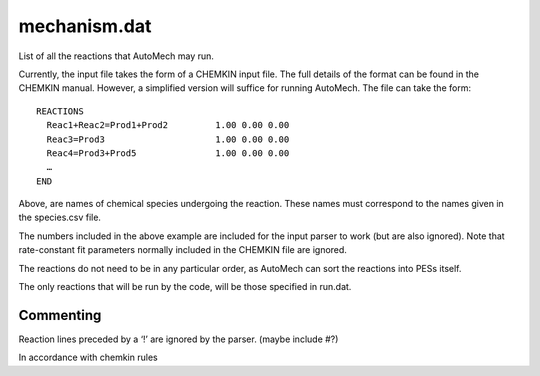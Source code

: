 
mechanism.dat
-------------

List of all the reactions that AutoMech may run.

Currently, the input file takes the form of a CHEMKIN input file. The full details of the format can be found in the CHEMKIN manual.
However, a simplified version will suffice for running AutoMech. The file can take the form::

    REACTIONS
      Reac1+Reac2=Prod1+Prod2         1.00 0.00 0.00
      Reac3=Prod3                     1.00 0.00 0.00
      Reac4=Prod3+Prod5               1.00 0.00 0.00
      …
    END

Above, are names of chemical species undergoing the reaction. These names must correspond to the names given in the species.csv file.

The numbers included in the above example are included for the input parser to work (but are also ignored). Note that rate-constant fit parameters normally included in the CHEMKIN file are ignored.

The reactions do not need to be in any particular order, as AutoMech can sort the reactions into PESs itself.

The only reactions that will be run by the code, will be those specified in run.dat.

Commenting
~~~~~~~~~~

Reaction lines preceded by a ‘!’ are ignored by the parser. (maybe include #?)

In accordance with chemkin rules

